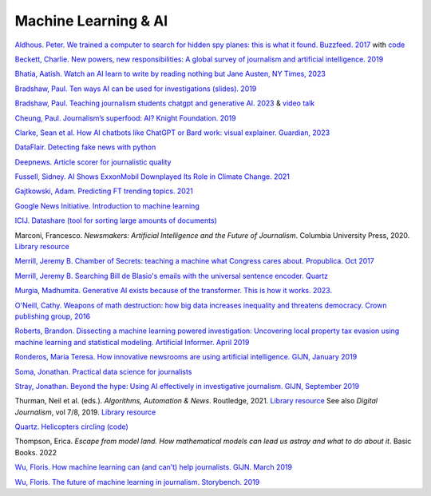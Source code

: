 Machine Learning & AI
=====================

.. AI snake oil, 2024. library online access
.. https://librarysearch.cardiff.ac.uk/permalink/44WHELF_CAR/1fseqj3/alma9912475437602420


`Aldhous. Peter. We trained a computer to search for hidden spy planes: this is what it found. Buzzfeed. 2017
<https://www.buzzfeednews.com/article/peteraldhous/hidden-spy-planes>`_
with `code <https://github.com/BuzzFeedNews/2017-08-spy-plane-finder>`_

`Beckett, Charlie. New powers, new responsibilities: A global survey of journalism and artificial intelligence. 2019
<https://blogs.lse.ac.uk/polis/2019/11/18/new-powers-new-responsibilities/>`_

`Bhatia, Aatish. Watch an AI learn to write by reading nothing but Jane Austen, NY Times, 2023 <https://www.nytimes.com/interactive/2023/04/26/upshot/gpt-from-scratch.html>`_

`Bradshaw, Paul. Ten ways AI can be used for investigations (slides). 2019
<https://www.slideshare.net/onlinejournalist/10-ways-ai-can-be-used-for-investigations>`_

`Bradshaw, Paul. Teaching journalism students chatgpt and generative AI. 2023 <https://onlinejournalismblog.com/2023/07/03/this-is-how-ill-be-teaching-journalism-students-chatgpt-and-generative-ai-next-semester/>`_ & `video talk <https://www.youtube.com/watch?v=qGNAlnTbaDo>`_ 

`Cheung, Paul. Journalism’s superfood: AI? Knight Foundation. 2019 <https://knightfoundation.org/articles/journalisms-superfood-ai/>`_

`Clarke, Sean et al. How AI chatbots like ChatGPT or Bard work: visual explainer. Guardian, 2023 <https://www.theguardian.com/technology/ng-interactive/2023/nov/01/how-ai-chatbots-like-chatgpt-or-bard-work-visual-explainer>`_ 

`DataFlair. Detecting fake news with python
<https://data-flair.training/blogs/advanced-python-project-detecting-fake-news/>`_

`Deepnews. Article scorer for journalistic quality
<https://www.deepnews.ai/about/technology/>`_

`Fussell, Sidney. AI Shows ExxonMobil Downplayed Its Role in Climate Change. 2021 <https://www.wired.com/story/ai-shows-exxonmobil-downplayed-role-climate-change/>`_

`Gajtkowski, Adam. Predicting FT trending topics. 2021
<https://medium.com/ft-product-technology/predicting-ft-trending-topics-7eda85ece727>`_

`Google News Initiative. Introduction to machine learning
<https://newsinitiative.withgoogle.com/training/course/introduction-to-machine-learning>`_

`ICIJ. Datashare (tool for sorting large amounts of documents)
<https://icij.gitbook.io/datashare/>`_

Marconi, Francesco. *Newsmakers: Artificial Intelligence and the Future
of Journalism*. Columbia University Press, 2020.
`Library resource <https://librarysearch.cardiff.ac.uk/permalink/f/djvk49/TN_cdi_askewsholts_vlebooks_9780231549356>`_

`Merrill, Jeremy B. Chamber of Secrets: teaching a machine what Congress cares about. Propublica. Oct 2017
<https://www.propublica.org/nerds/teaching-a-machine-what-congress-cares-about>`_

`Merrill, Jeremy B. Searching Bill de Blasio's emails with the universal sentence encoder. Quartz
<https://github.com/Quartz/aistudio-searching-data-dumps-with-use>`_

`Murgia, Madhumita. Generative AI exists because of the transformer. This is how it works. 2023. <https://ig.ft.com/generative-ai/>`_

`O'Neill, Cathy. Weapons of math destruction: how big data increases inequality and threatens democracy. Crown publishing group, 2016 <https://librarysearch.cardiff.ac.uk/permalink/44WHELF_CAR/b7291a/cdi_globaltitleindex_catalog_210457428>`_

`Roberts, Brandon. Dissecting a machine learning powered investigation: Uncovering local property
tax evasion using machine learning and statistical modeling. Artificial Informer. April 2019
<https://artificialinformer.com/issue-one/dissecting-a-machine-learning-powered-investigation.html>`_

`Ronderos, Maria Teresa. How innovative newsrooms are using artificial intelligence. GIJN, January 2019
<https://gijn.org/2019/01/22/artificial-intelligence-demands-genuine-journalism/>`_

`Soma, Jonathan. Practical data science for journalists
<https://investigate.ai/>`_

`Stray, Jonathan. Beyond the hype: Using AI effectively in investigative journalism. GIJN, September 2019
<https://gijn.org/2019/09/09/beyond-the-hype-using-ai-effectively-in-investigative-journalism/>`_

Thurman, Neil et al. (eds.). *Algorithms, Automation & News*. Routledge, 2021. `Library resource <https://librarysearch.cardiff.ac.uk/permalink/44WHELF_CAR/1fseqj3/alma9912090193502420>`_
See also *Digital Journalism*, vol 7/8, 2019. `Library resource <https://librarysearch.cardiff.ac.uk/permalink/44WHELF_CAR/1fseqj3/alma9911434057802420>`_

`Quartz. Helicopters circling (code)
<https://github.com/Quartz/aistudio-copterbot-images>`_

Thompson, Erica. *Escape from model land. How mathematical models can lead us astray and what to do about it*. Basic Books. 2022

`Wu, Floris. How machine learning can (and can’t) help journalists. GIJN. March 2019
<https://gijn.org/2019/03/19/how-machine-learning-can-and-cant-help-journalists/>`_

`Wu, Floris. The future of machine learning in journalism. Storybench. 2019
<https://www.storybench.org/the-future-of-machine-learning-in-journalism/>`_
